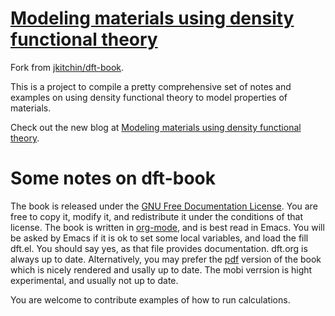 * [[http://kitchingroup.cheme.cmu.edu/dft-book/dft.html][Modeling materials using density functional theory]]

Fork from [[https://github.com/jkitchin/dft-book][jkitchin/dft-book]].

This is a project to compile a pretty comprehensive set of notes and examples on
using density functional theory to model properties of materials.

Check out the new blog at [[http://kitchingroup.cheme.cmu.edu/dft-book/dft.html][Modeling materials using density functional theory]].

* Some notes on dft-book

The book is released under the [[http://www.gnu.org/copyleft/fdl.html][GNU Free Documentation License]]. You are free to copy
it, modify it, and redistribute it under the conditions of that license. The
book is written in [[http://orgmode.org][org-mode]], and is best read in Emacs. You will be asked by Emacs
if it is ok to set some local variables, and load the fill dft.el. You should
say yes, as that file provides documentation. dft.org is always up to date.
Alternatively, you may prefer the [[https://github.com/jkitchin/dft-book/raw/master/dft.pdf][pdf]] version of the book which is nicely rendered
and usally up to date. The mobi verrsion is hight experimental, and usually not
up to date.

You are welcome to contribute examples of how to run calculations.
